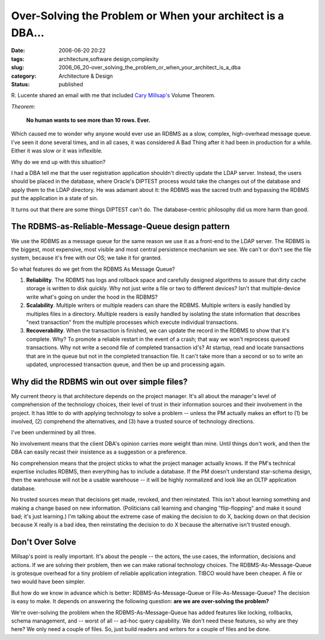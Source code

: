 Over-Solving the Problem or When your architect is a DBA...
===========================================================

:date: 2006-06-20 20:22
:tags: architecture,software design,complexity
:slug: 2006_06_20-over_solving_the_problem_or_when_your_architect_is_a_dba
:category: Architecture & Design
:status: published





R. Lucente shared an email with me that included
`Cary Millsap's <http://www.hotsos.com>`_   Volume Theorem.




*Theorem*:

    **No human wants to see more than 10 rows. Ever.**



Which caused me to wonder why
anyone would ever use an RDBMS as a slow, complex, high-overhead message queue. 
I've seen it done several times, and in all cases, it was considered A Bad Thing
after it had been in production for a while.  Either it was slow or it was
inflexible.



Why do we end up with this situation?



I had a DBA tell me that the
user registration application shouldn't directly update the LDAP server. 
Instead, the users should be placed in the database, where Oracle's DIPTEST
process would take the changes out of the database and apply them to the LDAP
directory.  He was adamant about it: the RDBMS was the sacred truth and
bypassing the RDBMS put the application in a state of
sin.



It turns out that there are some
things DIPTEST can't do.  The database-centric philosophy did us more harm than
good.



The RDBMS-as-Reliable-Message-Queue design pattern
---------------------------------------------------



We use the RDBMS as a
message queue for the same reason we use it as a front-end to the LDAP server. 
The RDBMS is the biggest, most expensive, most visible and most central
persistence mechanism we see.  We can't or don't see the file system, because
it's free with our OS; we take it for granted. 




So what features do we get from the RDBMS As Message Queue?



1.  **Reliability**.
    The RDBMS has logs and rollback space and carefully designed algorithms to
    assure that dirty cache storage is written to disk quickly.   Why not just write
    a file or two to different devices?  Isn't that multiple-device write what's
    going on under the hood in the RDBMS?



2.  **Scalability**.
    Multiple writers or multiple readers can share the RDBMS.  Multiple writers is
    easily handled by multiples files in a directory.  Multiple readers is easily
    handled by isolating the state information that describes "next transaction"
    from the multiple processes which execute individual
    transactions.



3.  **Recoverability**.
    When the transaction is finished, we can update the record in the RDBMS to show
    that it's complete.  Why?  To promote a reliable restart in the event of a
    crash; that way we won't reprocess queued transactions.  Why not write a second
    file of completed transaction id's?  At startup, read and locate transactions
    that are in the queue but not in the completed transaction file.  It can't take
    more than a second or so to write an updated, unprocessed transaction queue, and
    then be up and processing
    again.


Why did the RDBMS win out over simple files?
---------------------------------------------



My current
theory is that architecture depends on the project manager.  It's all about the
manager's level of comprehension of the technology choices, their level of trust
in their information sources and their involvement in the project.   It has
little to do with applying technology to solve a problem -- unless the PM
actually makes an effort to (1) be involved, (2) comprehend the alternatives, and (3) have a
trusted source of technology directions.



I've been undermined by all three.



No involvement means that the
client DBA's opinion carries more weight than mine.  Until things don't work,
and then the DBA can easily recast their insistence as a suggestion or a
preference.



No comprehension means that
the project sticks to what the project manager actually knows.  If the PM's
technical expertise includes RDBMS, then everything has to include a database. 
If the PM doesn't understand star-schema design, then the warehouse will not be
a usable warehouse -- it will be highly normalized and look like an OLTP
application database.



No trusted
sources mean that decisions get made, revoked, and then reinstated.  This isn't
about learning something and making a change based on new information. 
(Politicians call learning and changing "flip-flopping" and make it sound bad;
it's just learning.)  I'm talking about the extreme case of making the decision
to do X, backing down on that decision because X really is a bad idea, then
reinstating the decision to do X because the alternative isn't trusted
enough.



Don't Over Solve
----------------



Millsap's point is really
important.  It's about the people -- the actors, the use cases, the information,
decisions and actions.  If we are solving their problem, then we can make
rational technology choices.   The RDBMS-As-Message-Queue is grotesque overhead
for a tiny problem of reliable application integration.  TIBCO would have been
cheaper.  A file or two would have been
simpler.



But how do we know in advance
which is better: RDBMS-As-Message-Queue or File-As-Message-Queue?  The decision
is easy to make.
It depends on answering the following question: **are we are over-solving the problem?**



We're over-solving the
problem when the RDBMS-As-Message-Queue has added features like locking,
rollbacks, schema management, and -- worst of all -- ad-hoc query capability. 
We don't need these features, so why are they here?  We only need a couple of
files.  So, just build readers and writers for a couple of files and be
done.








